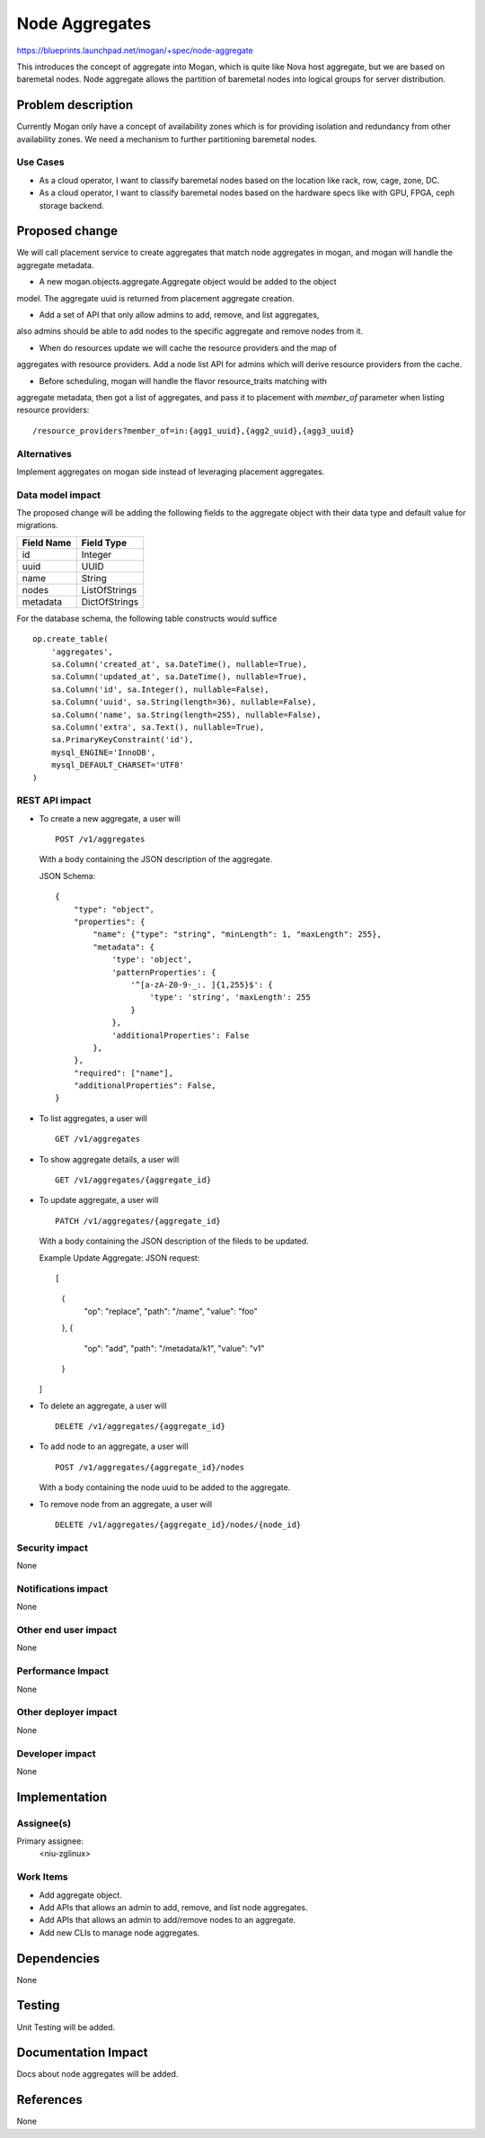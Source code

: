..
 This work is licensed under a Creative Commons Attribution 3.0 Unported
 License.

 http://creativecommons.org/licenses/by/3.0/legalcode

===============
Node Aggregates
===============

https://blueprints.launchpad.net/mogan/+spec/node-aggregate

This introduces the concept of aggregate into Mogan, which is quite like Nova
host aggregate, but we are based on baremetal nodes. Node aggregate allows the
partition of baremetal nodes into logical groups for server distribution.


Problem description
===================

Currently Mogan only have a concept of availability zones which is for
providing isolation and redundancy from other availability zones. We need a
mechanism to further partitioning baremetal nodes.

Use Cases
---------

* As a cloud operator, I want to classify baremetal nodes based on the
  location like rack, row, cage, zone, DC.

* As a cloud operator, I want to classify baremetal nodes based on the
  hardware specs like with GPU, FPGA, ceph storage backend.


Proposed change
===============

We will call placement service to create aggregates that match node aggregates
in mogan, and mogan will handle the aggregate metadata.

* A new mogan.objects.aggregate.Aggregate object would be added to the object
model. The aggregate uuid is returned from placement aggregate creation.

* Add a set of API that only allow admins to add, remove, and list aggregates,
also admins should be able to add nodes to the specific aggregate and remove
nodes from it.

* When do resources update we will cache the resource providers and the map of
aggregates with resource providers. Add a node list API for admins which will
derive resource providers from the cache.

* Before scheduling, mogan will handle the flavor resource_traits matching with
aggregate metadata, then got a list of aggregates, and pass it to placement
with `member_of` parameter when listing resource providers::

    /resource_providers?member_of=in:{agg1_uuid},{agg2_uuid},{agg3_uuid}

Alternatives
------------

Implement aggregates on mogan side instead of leveraging placement aggregates.

Data model impact
-----------------

The proposed change will be adding the following fields to the aggregate
object with their data type and default value for migrations.

+-----------------------+--------------+
| Field Name            | Field Type   |
+=======================+==============+
|          id           | Integer      |
+-----------------------+--------------+
|         uuid          | UUID         |
+-----------------------+--------------+
|         name          | String       |
+-----------------------+--------------+
|         nodes         | ListOfStrings|
+-----------------------+--------------+
|        metadata       | DictOfStrings|
+-----------------------+--------------+

For the database schema, the following table constructs would suffice ::

    op.create_table(
        'aggregates',
        sa.Column('created_at', sa.DateTime(), nullable=True),
        sa.Column('updated_at', sa.DateTime(), nullable=True),
        sa.Column('id', sa.Integer(), nullable=False),
        sa.Column('uuid', sa.String(length=36), nullable=False),
        sa.Column('name', sa.String(length=255), nullable=False),
        sa.Column('extra', sa.Text(), nullable=True),
        sa.PrimaryKeyConstraint('id'),
        mysql_ENGINE='InnoDB',
        mysql_DEFAULT_CHARSET='UTF8'
    )

REST API impact
---------------

- To create a new aggregate, a user will ::

    POST /v1/aggregates

  With a body containing the JSON description of the aggregate.

  JSON Schema::

    {
        "type": "object",
        "properties": {
            "name": {"type": "string", "minLength": 1, "maxLength": 255},
            "metadata": {
                'type': 'object',
                'patternProperties': {
                    '^[a-zA-Z0-9-_:. ]{1,255}$': {
                        'type': 'string', 'maxLength': 255
                    }
                },
                'additionalProperties': False
            },
        },
        "required": ["name"],
        "additionalProperties": False,
    }

- To list aggregates, a user will ::

    GET /v1/aggregates

- To show aggregate details, a user will ::

    GET /v1/aggregates/{aggregate_id}

- To update aggregate, a user will ::

    PATCH /v1/aggregates/{aggregate_id}

  With a body containing the JSON description of the fileds to be updated.

  Example Update Aggregate: JSON request::

  [
      {
          "op": "replace",
          "path": "/name",
          "value": "foo"
      },
      {
          "op": "add",
          "path": "/metadata/k1",
          "value": "v1"
      }
  ]

- To delete an aggregate, a user will ::

    DELETE /v1/aggregates/{aggregate_id}

- To add node to an aggregate, a user will ::

    POST /v1/aggregates/{aggregate_id}/nodes

  With a body containing the node uuid to be added to the aggregate.

- To remove node from an aggregate, a user will ::

    DELETE /v1/aggregates/{aggregate_id}/nodes/{node_id}

Security impact
---------------

None

Notifications impact
--------------------

None

Other end user impact
---------------------

None

Performance Impact
------------------

None

Other deployer impact
---------------------

None

Developer impact
----------------

None

Implementation
==============

Assignee(s)
-----------

Primary assignee:
  <niu-zglinux>

Work Items
----------

* Add aggregate object.
* Add APIs that allows an admin to add, remove, and list node aggregates.
* Add APIs that allows an admin to add/remove nodes to an aggregate.
* Add new CLIs to manage node aggregates.

Dependencies
============

None

Testing
=======

Unit Testing will be added.

Documentation Impact
====================

Docs about node aggregates will be added.

References
==========

None
